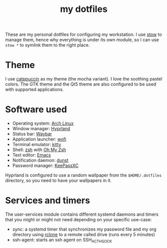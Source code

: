 #+TITLE: my dotfiles

[[./screenshots/desktop.png]]
[[./screenshots/desktop-terminals.png]]

These are my personal dotfiles for configuring my workstation. I use [[https://www.gnu.org/software/stow/][stow]] to manage them, hence why everything is under its own module, so I can use ~stow *~ to symlink them to the right place.

* Theme
I use [[https://github.com/catppuccin/catppuccin][catppuccin]] as my theme (the mocha variant). I love the soothing pastel colors. The GTK theme and the Qt5 theme are also configured to be used with supported applications.

* Software used
- Operating system: [[https://archlinux.org/][Arch Linux]]
- Window manager: [[https://hyprland.org][Hyprland]]
- Status bar: [[https://github.com/Alexays/Waybar][Waybar]]
- Application launcher: [[https://sr.ht/~scoopta/wofi/][wofi]]
- Terminal emulator: [[https://github.com/kovidgoyal/kitty][kitty]]
- Shell: [[https://www.zsh.org/][zsh]] with [[https://ohmyz.sh/][Oh My Zsh]]
- Text editor: [[https://www.gnu.org/software/emacs/][Emacs]]
- Notification daemon: [[https://github.com/dunst-project/dunst][dunst]]
- Password manager: [[https://keepassxc.org/][KeePassXC]]

Hyprland is configured to use a random wallpaper from the ~$HOME/.dotfiles~ directory, so you need to have your wallpapers in it.

* Services and timers

The user-services module contains different systemd daemons and timers that you might or might not need depending on your specific use-case:

- sync: a systemd timer that synchronizes my password file and my org directory using [[https://rclone.org/][rclone]] to a remote called drive (runs every 5 minutes)
- ssh-agent: starts an ssh agent on SSH_ACTH_SOCK
